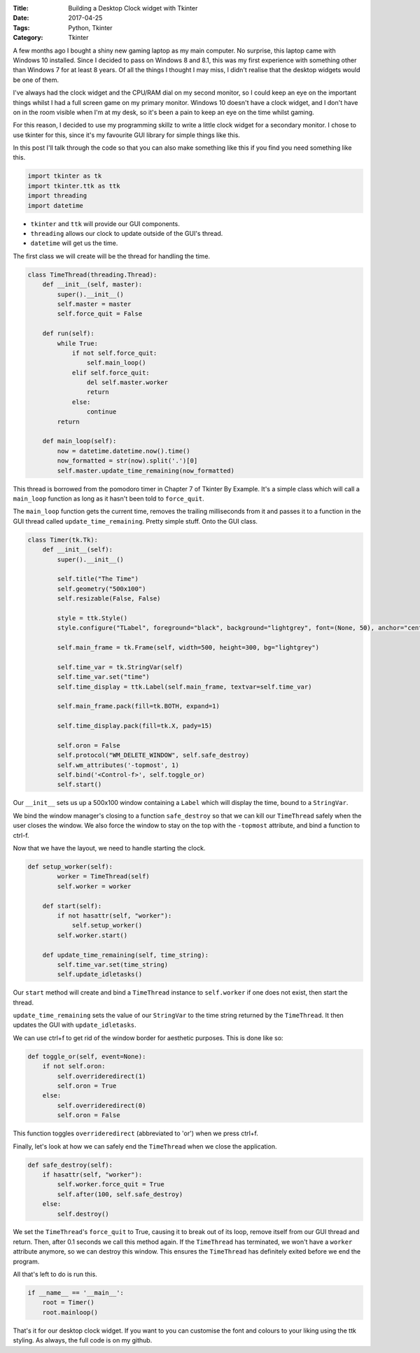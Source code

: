 :Title: Building a Desktop Clock widget with Tkinter
:Date: 2017-04-25
:Tags: Python, Tkinter
:Category: Tkinter

.. image:: {filename}/images/blog/clockwidget.png
   :width: 100%
   :alt: Clock Widget

A few months ago I bought a shiny new gaming laptop as my main computer. No surprise, this laptop came with Windows 10 installed. Since I decided to pass on Windows 8 and 8.1, this was my first experience with something other than Windows 7 for at least 8 years. Of all the things I thought I may miss, I didn't realise that the desktop widgets would be one of them.

I've always had the clock widget and the CPU/RAM dial on my second monitor, so I could keep an eye on the important things whilst I had a full screen game on my primary monitor. Windows 10 doesn't have a clock widget, and I don't have on in the room visible when I'm at my desk, so it's been a pain to keep an eye on the time whilst gaming.

For this reason, I decided to use my programming skillz to write a little clock widget for a secondary monitor. I chose to use tkinter for this, since it's my favourite GUI library for simple things like this.

In this post I'll talk through the code so that you can also make something like this if you find you need something like this.

.. code-block:: python

    import tkinter as tk
    import tkinter.ttk as ttk
    import threading
    import datetime

- ``tkinter`` and ``ttk`` will provide our GUI components. 
- ``threading`` allows our clock to update outside of the GUI's thread. 
- ``datetime`` will get us the time.

The first class we will create will be the thread for handling the time.

.. code-block:: python

    class TimeThread(threading.Thread):
        def __init__(self, master):
            super().__init__()
            self.master = master
            self.force_quit = False

        def run(self):
            while True:
                if not self.force_quit:
                    self.main_loop()
                elif self.force_quit:
                    del self.master.worker
                    return
                else:
                    continue
            return

        def main_loop(self):
            now = datetime.datetime.now().time()
            now_formatted = str(now).split('.')[0]
            self.master.update_time_remaining(now_formatted)

This thread is borrowed from the pomodoro timer in Chapter 7 of Tkinter By Example. It's a simple class which will call a ``main_loop`` function as long as it hasn't been told to ``force_quit``.

The ``main_loop`` function gets the current time, removes the trailing milliseconds from it and passes it to a function in the GUI thread called ``update_time_remaining``. Pretty simple stuff. Onto the GUI class.

.. code-block:: python

    class Timer(tk.Tk):
        def __init__(self):
            super().__init__()

            self.title("The Time")
            self.geometry("500x100")
            self.resizable(False, False)

            style = ttk.Style()
            style.configure("TLabel", foreground="black", background="lightgrey", font=(None, 50), anchor="center")

            self.main_frame = tk.Frame(self, width=500, height=300, bg="lightgrey")

            self.time_var = tk.StringVar(self)
            self.time_var.set("time")
            self.time_display = ttk.Label(self.main_frame, textvar=self.time_var)

            self.main_frame.pack(fill=tk.BOTH, expand=1)

            self.time_display.pack(fill=tk.X, pady=15)

            self.oron = False
            self.protocol("WM_DELETE_WINDOW", self.safe_destroy)
            self.wm_attributes('-topmost', 1)
            self.bind('<Control-f>', self.toggle_or)
            self.start()

Our ``__init__`` sets us up a 500x100 window containing a ``Label`` which will display the time, bound to a ``StringVar``.

We bind the window manager's closing to a function ``safe_destroy`` so that we can kill our ``TimeThread`` safely when the user closes the window. We also force the window to stay on the top with the ``-topmost`` attribute, and bind a function to ctrl-f.

Now that we have the layout, we need to handle starting the clock.

.. code-block:: python

    def setup_worker(self):
            worker = TimeThread(self)
            self.worker = worker

        def start(self):
            if not hasattr(self, "worker"):
                self.setup_worker()
            self.worker.start()

        def update_time_remaining(self, time_string):
            self.time_var.set(time_string)
            self.update_idletasks()

Our ``start`` method will create and bind a ``TimeThread`` instance to ``self.worker`` if one does not exist, then start the thread.

``update_time_remaining`` sets the value of our ``StringVar`` to the time string returned by the ``TimeThread``. It then updates the GUI with ``update_idletasks``.

We can use ctrl+f to get rid of the window border for aesthetic purposes. This is done like so:

.. code-block:: python

    def toggle_or(self, event=None):
        if not self.oron:
            self.overrideredirect(1)
            self.oron = True
        else:
            self.overrideredirect(0)
            self.oron = False

This function toggles ``overrideredirect`` (abbreviated to 'or') when we press ctrl+f.

Finally, let's look at how we can safely end the ``TimeThread`` when we close the application.

.. code-block:: python

    def safe_destroy(self):
        if hasattr(self, "worker"):
            self.worker.force_quit = True
            self.after(100, self.safe_destroy)
        else:
            self.destroy()

We set the ``TimeThread``'s ``force_quit`` to True, causing it to break out of its loop, remove itself from our GUI thread and return. Then, after 0.1 seconds we call this method again. If the ``TimeThread`` has terminated, we won't have a ``worker`` attribute anymore, so we can destroy this window. This ensures the ``TimeThread`` has definitely exited before we end the program.

All that's left to do is run this.

.. code-block:: python

    if __name__ == '__main__':
        root = Timer()
        root.mainloop()

That's it for our desktop clock widget. If you want to you can customise the font and colours to your liking using the ttk styling. As always, the full code is on my github.

